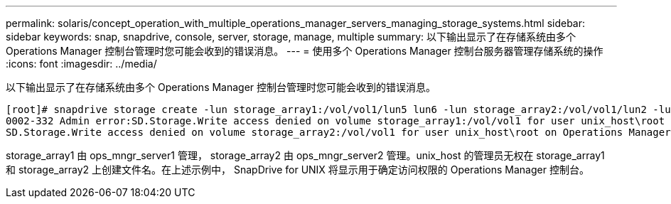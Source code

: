 ---
permalink: solaris/concept_operation_with_multiple_operations_manager_servers_managing_storage_systems.html 
sidebar: sidebar 
keywords: snap, snapdrive, console, server, storage, manage, multiple 
summary: 以下输出显示了在存储系统由多个 Operations Manager 控制台管理时您可能会收到的错误消息。 
---
= 使用多个 Operations Manager 控制台服务器管理存储系统的操作
:icons: font
:imagesdir: ../media/


[role="lead"]
以下输出显示了在存储系统由多个 Operations Manager 控制台管理时您可能会收到的错误消息。

[listing]
----
[root]# snapdrive storage create -lun storage_array1:/vol/vol1/lun5 lun6 -lun storage_array2:/vol/vol1/lun2 -lunsize 100m
0002-332 Admin error:SD.Storage.Write access denied on volume storage_array1:/vol/vol1 for user unix_host\root on Operations Manager server ops_mngr_server1
SD.Storage.Write access denied on volume storage_array2:/vol/vol1 for user unix_host\root on Operations Manager server ops_mngr_server2
----
storage_array1 由 ops_mngr_server1 管理， storage_array2 由 ops_mngr_server2 管理。unix_host 的管理员无权在 storage_array1 和 storage_array2 上创建文件名。在上述示例中， SnapDrive for UNIX 将显示用于确定访问权限的 Operations Manager 控制台。

